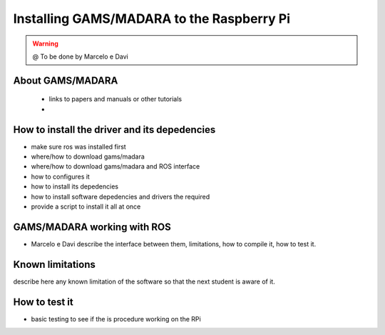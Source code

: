 .. _gams-rpi:

=============================================
Installing GAMS/MADARA to the Raspberry Pi
=============================================

.. WARNING::

  @ To be done by Marcelo e Davi


About GAMS/MADARA
-----------------------------

 - links to papers and manuals or other tutorials
 - 

How to install the driver and its depedencies
-----------------------------

- make sure ros was installed first
- where/how to download gams/madara
- where/how to download gams/madara and ROS interface
- how to configures it 
- how to install its depedencies
- how to install software depedencies and drivers the required
- provide a script to install it all at once

GAMS/MADARA working with ROS
-----------------------------
- Marcelo e Davi describe the interface between them, limitations, how to compile it, how to test it.


Known limitations
-----------------------------

describe here any known limitation of the software so that the next student is aware of it.

How to test it
-----------------------------

- basic testing to see if the  is procedure working on the RPi



